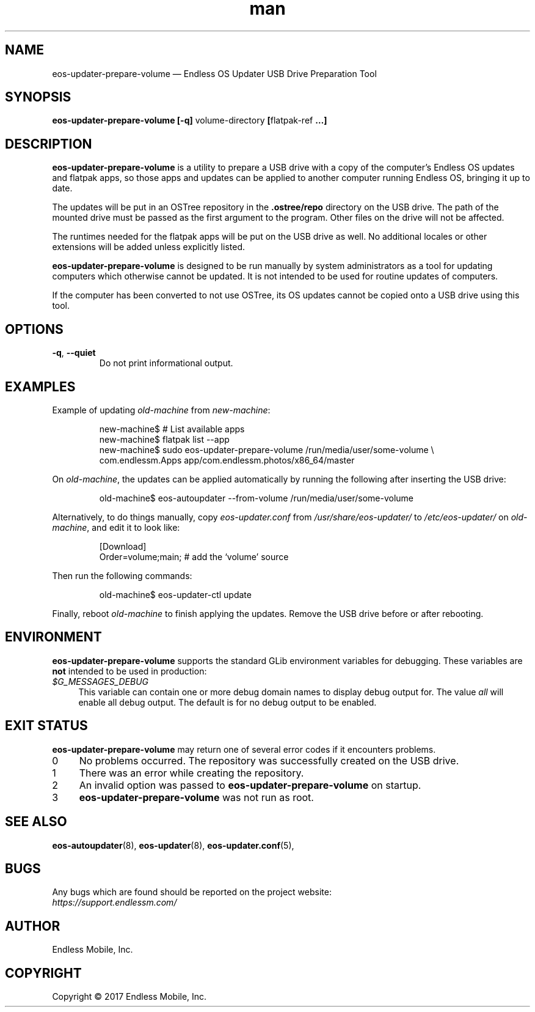 .\" Manpage for eos-updater-prepare-volume.
.\" Documentation is under the same licence as the eos-updater package.
.TH man 8 "03 Oct 2017" "1.0" "eos\-updater\-prepare\-volume man page"
.\"
.SH NAME
.IX Header "NAME"
eos\-updater\-prepare\-volume — Endless OS Updater USB Drive Preparation Tool
.\"
.SH SYNOPSIS
.IX Header "SYNOPSIS"
.\"
\fBeos\-updater\-prepare\-volume [\-q] \fPvolume-directory\fB [\fPflatpak-ref\fB …]
.\"
.SH DESCRIPTION
.IX Header "DESCRIPTION"
.\"
\fBeos\-updater\-prepare\-volume\fP is a utility to prepare a USB drive with a
copy of the computer’s Endless OS updates and flatpak apps, so those apps and
updates can be applied to another computer running Endless OS, bringing it up
to date.
.PP
The updates will be put in an OSTree repository in the \fB.ostree/repo\fP
directory on the USB drive. The path of the mounted drive must be passed as the
first argument to the program. Other files on the drive will not be affected.
.PP
The runtimes needed for the flatpak apps will be put on the USB drive as well.
No additional locales or other extensions will be added unless explicitly
listed.
.PP
\fBeos\-updater\-prepare\-volume\fP is designed to be run manually by system
administrators as a tool for updating computers which otherwise cannot be
updated. It is not intended to be used for routine updates of computers.
.PP
If the computer has been converted to not use OSTree, its OS updates cannot be
copied onto a USB drive using this tool.
.\"
.SH OPTIONS
.IX Header "OPTIONS"
.\"
.IP "\fB\-q\fP, \fB\-\-quiet\fP"
Do not print informational output.
.\"
.SH EXAMPLES
.IX Header "EXAMPLES"
.\"
Example of updating \fIold\-machine\fP from \fInew\-machine\fP:
.PP
.nf
.RS
new\-machine$ # List available apps
new\-machine$ flatpak list \-\-app
new\-machine$ sudo eos\-updater\-prepare\-volume /run/media/user/some\-volume \\
.br
               com.endlessm.Apps app/com.endlessm.photos/x86_64/master
.RE
.fi
.PP
On \fIold\-machine\fP, the updates can be applied automatically by running the
following after inserting the USB drive:
.PP
.nf
.RS
old\-machine$ eos\-autoupdater \-\-from\-volume /run/media/user/some\-volume
.RE
.fi
.PP
Alternatively, to do things manually, copy \fIeos\-updater.conf\fP from
\fI/usr/share/eos\-updater/\fP to \fI/etc/eos\-updater/\fP on
\fIold\-machine\fP, and edit it to look like:
.PP
.nf
.RS
[Download]
Order=volume;main;  # add the ‘volume’ source
.RE
.fi
.PP
Then run the following commands:
.PP
.nf
.RS
old\-machine$ eos\-updater\-ctl update
.RE
.fi
.PP
Finally, reboot \fIold\-machine\fP to finish applying the updates. Remove the
USB drive before or after rebooting.
.\"
.SH "ENVIRONMENT"
.IX Header "ENVIRONMENT"
.\"
\fPeos\-updater\-prepare\-volume\fP supports the standard GLib environment
variables for debugging. These variables are \fBnot\fP intended to be used in
production:
.\"
.IP \fI$G_MESSAGES_DEBUG\fP 4
.IX Item "$G_MESSAGES_DEBUG"
This variable can contain one or more debug domain names to display debug output
for. The value \fIall\fP will enable all debug output. The default is for no
debug output to be enabled.
.\"
.SH "EXIT STATUS"
.IX Header "EXIT STATUS"
.\"
\fBeos\-updater\-prepare\-volume\fP may return one of several error codes if it
encounters problems.
.\"
.IP "0" 4
.IX Item "0"
No problems occurred. The repository was successfully created on the USB drive.
.\"
.IP "1" 4
.IX Item "1"
There was an error while creating the repository.
.\"
.IP "2" 4
.IX Item "2"
An invalid option was passed to \fBeos\-updater\-prepare\-volume\fP on startup.
.\"
.IP "3" 4
.IX Item "3"
\fBeos\-updater\-prepare\-volume\fP was not run as root.
.\"
.SH "SEE ALSO"
.IX Header "SEE ALSO"
.\"
\fBeos\-autoupdater\fP(8),
\fBeos\-updater\fP(8),
\fBeos\-updater.conf\fP(5),
.\"
.SH BUGS
.IX Header "BUGS"
.\"
Any bugs which are found should be reported on the project website:
.br
\fIhttps://support.endlessm.com/\fP
.\"
.SH AUTHOR
.IX Header "AUTHOR"
.\"
Endless Mobile, Inc.
.\"
.SH COPYRIGHT
.IX Header "COPYRIGHT"
.\"
Copyright © 2017 Endless Mobile, Inc.
